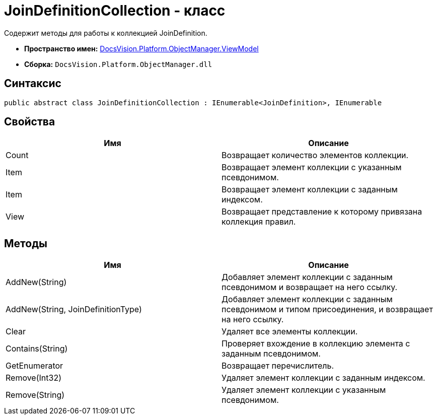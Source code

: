 = JoinDefinitionCollection - класс

Содержит методы для работы к коллекцией JoinDefinition.

* *Пространство имен:* xref:api/DocsVision/Platform/ObjectManager/ViewModel/ViewModel_NS.adoc[DocsVision.Platform.ObjectManager.ViewModel]
* *Сборка:* `DocsVision.Platform.ObjectManager.dll`

== Синтаксис

[source,csharp]
----
public abstract class JoinDefinitionCollection : IEnumerable<JoinDefinition>, IEnumerable
----

== Свойства

[cols=",",options="header"]
|===
|Имя |Описание
|Count |Возвращает количество элементов коллекции.
|Item |Возвращает элемент коллекции с указанным псевдонимом.
|Item |Возвращает элемент коллекции с заданным индексом.
|View |Возвращает представление к которому привязана коллекция правил.
|===

== Методы

[cols=",",options="header"]
|===
|Имя |Описание
|AddNew(String) |Добавляет элемент коллекции с заданным псевдонимом и возвращает на него ссылку.
|AddNew(String, JoinDefinitionType) |Добавляет элемент коллекции с заданным псевдонимом и типом присоединения, и возвращает на него ссылку.
|Clear |Удаляет все элементы коллекции.
|Contains(String) |Проверяет вхождение в коллекцию элемента с заданным псевдонимом.
|GetEnumerator |Возвращает перечислитель.
|Remove(Int32) |Удаляет элемент коллекции с заданным индексом.
|Remove(String) |Удаляет элемент коллекции с указанным псевдонимом.
|===
